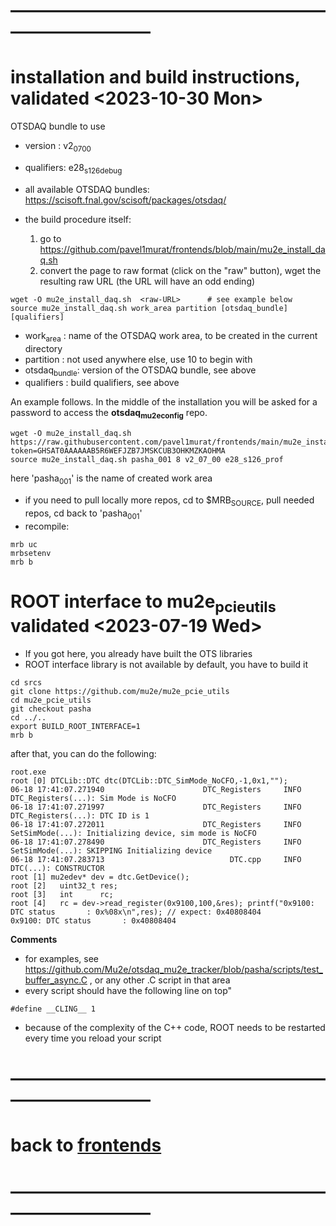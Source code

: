 * ------------------------------------------------------------------------------
* installation and build instructions, validated <2023-10-30 Mon>            

  OTSDAQ bundle to use 
  - version   : v2_07_00   
  - qualifiers: e28_s126_debug

  - all available OTSDAQ bundles: https://scisoft.fnal.gov/scisoft/packages/otsdaq/

  - the build procedure itself:
    1) go to https://github.com/pavel1murat/frontends/blob/main/mu2e_install_daq.sh
    2) convert the page to raw format (click on the "raw" button), wget the resulting raw URL (the URL will have an odd ending)

#+begin_src 
  wget -O mu2e_install_daq.sh  <raw-URL>      # see example below
  source mu2e_install_daq.sh work_area partition [otsdaq_bundle] [qualifiers]
#+end_src 

  - work_area    : name of the OTSDAQ work area, to be created in the current directory 
  - partition    : not used anywhere else, use 10 to begin with
  - otsdaq_bundle: version of the OTSDAQ bundle, see above 
  - qualifiers   : build qualifiers, see above

An example follows. In the middle of the installation you will be asked for a password to access the *otsdaq_mu2e_config* repo. 
#+begin_src 
  wget -O mu2e_install_daq.sh https://raw.githubusercontent.com/pavel1murat/frontends/main/mu2e_install_daq.sh?token=GHSAT0AAAAAAB5R6WEFJZB7JMSKCUB3OHKMZKAOHMA
  source mu2e_install_daq.sh pasha_001 8 v2_07_00 e28_s126_prof
#+end_src

  here 'pasha_001' is the name of created work area

  - if you need to pull locally more repos, cd to $MRB_SOURCE,  pull needed repos, cd back to 'pasha_001'
  - recompile:
#+begin_src
mrb uc
mrbsetenv
mrb b
#+end_src

* ROOT interface to mu2e_pcie_utils    validated <2023-07-19 Wed>            
- If you got here, you already have built the OTS libraries
- ROOT interface library is not available by default, you have to build it
#+begin_src
cd srcs
git clone https://github.com/mu2e/mu2e_pcie_utils
cd mu2e_pcie_utils
git checkout pasha
cd ../..
export BUILD_ROOT_INTERFACE=1
mrb b
#+end_src
after that, you can do the following:
#+begin_src
root.exe
root [0] DTCLib::DTC dtc(DTCLib::DTC_SimMode_NoCFO,-1,0x1,"");
06-18 17:41:07.271940                      DTC_Registers     INFO DTC_Registers(...): Sim Mode is NoCFO
06-18 17:41:07.271997                      DTC_Registers     INFO DTC_Registers(...): DTC ID is 1
06-18 17:41:07.272011                      DTC_Registers     INFO SetSimMode(...): Initializing device, sim mode is NoCFO
06-18 17:41:07.278490                      DTC_Registers     INFO SetSimMode(...): SKIPPING Initializing device
06-18 17:41:07.283713                            DTC.cpp     INFO DTC(...): CONSTRUCTOR
root [1] mu2edev* dev = dtc.GetDevice();
root [2]   uint32_t res; 
root [3]   int      rc;
root [4]   rc = dev->read_register(0x9100,100,&res); printf("0x9100: DTC status       : 0x%08x\n",res); // expect: 0x40808404
0x9100: DTC status       : 0x40808404
#+end_src

*Comments*

- for examples, see https://github.com/Mu2e/otsdaq_mu2e_tracker/blob/pasha/scripts/test_buffer_async.C , 
  or any other .C script in that area
- every script should have the following line on top"
#+begin_src
#define __CLING__ 1
#+end_src
- because of the complexity of the C++ code, ROOT needs to be restarted every time you reload your script

* ------------------------------------------------------------------------------
* back to [[file:frontends.org][frontends]]
* ------------------------------------------------------------------------------
